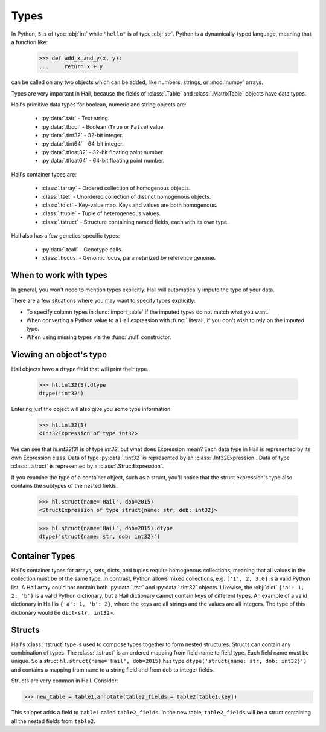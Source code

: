 -----
Types
-----

In Python, ``5`` is of type :obj:`int` while ``"hello"`` is of type :obj:`str`.
Python is a dynamically-typed language, meaning that a function like:

    >>> def add_x_and_y(x, y):
    ...     return x + y

can be called on any two objects which can be added, like numbers, strings, or
:mod:`numpy` arrays.

Types are very important in Hail, because the fields of :class:`.Table` and
:class:`.MatrixTable` objects have data types.

Hail's primitive data types for boolean, numeric and string objects are:

 - :py:data:`.tstr` - Text string.
 - :py:data:`.tbool` - Boolean (``True`` or ``False``) value.
 - :py:data:`.tint32` - 32-bit integer.
 - :py:data:`.tint64` - 64-bit integer.
 - :py:data:`.tfloat32` - 32-bit floating point number.
 - :py:data:`.tfloat64` - 64-bit floating point number.

Hail's container types are:

 - :class:`.tarray` - Ordered collection of homogenous objects.
 - :class:`.tset` - Unordered collection of distinct homogenous objects.
 - :class:`.tdict` - Key-value map. Keys and values are both homogenous.
 - :class:`.ttuple` - Tuple of heterogeneous values.
 - :class:`.tstruct` - Structure containing named fields, each with its own
   type.

Hail also has a few genetics-specific types:

 - :py:data:`.tcall` - Genotype calls.
 - :class:`.tlocus` - Genomic locus, parameterized by reference genome.

When to work with types
~~~~~~~~~~~~~~~~~~~~~~~

In general, you won't need to mention types explicitly. Hail will
automatically impute the type of your data.

There are a few situations where you may want to specify types explicitly:

- To specify column types in :func:`import_table` if the imputed types
  do not match what you want.
- When converting a Python value to a Hail expression with :func:`.literal`,
  if you don't wish to rely on the imputed type.
- When using missing types via the :func:`.null` constructor.

Viewing an object's type
~~~~~~~~~~~~~~~~~~~~~~~~

Hail objects have a ``dtype`` field that will print their type.

    >>> hl.int32(3).dtype
    dtype('int32')

Entering just the object will also give you some type information.

    >>> hl.int32(3)
    <Int32Expression of type int32>

We can see that `hl.int32(3)` is of type `int32`, but what does Expression mean?
Each data type in Hail is represented by its own Expression class. Data of
type :py:data:`.tint32` is represented by an :class:`.Int32Expression`. Data
of type :class:`.tstruct` is represented by a :class:`.StructExpression`.

If you examine the type of a container object, such as a struct,
you'll notice that the struct expression's type also contains the subtypes
of the nested fields.

    >>> hl.struct(name='Hail', dob=2015)
    <StructExpression of type struct{name: str, dob: int32}>

    >>> hl.struct(name='Hail', dob=2015).dtype
    dtype('struct{name: str, dob: int32}')

Container Types
~~~~~~~~~~~~~~~

Hail's container types for arrays, sets, dicts, and tuples require homogenous collections,
meaning that all values in the collection must be of the same type. In contrast,
Python allows mixed collections, e.g. ``['1', 2, 3.0]`` is a valid Python list. A Hail array
could not contain both :py:data:`.tstr` and :py:data:`.tint32`
objects. Likewise, the :obj:`dict` ``{'a': 1, 2: 'b'}`` is a valid Python
dictionary, but a Hail dictionary cannot contain keys of different types.
An example of a valid dictionary in Hail is ``{'a': 1, 'b': 2}``, where the keys are all
strings and the values are all integers. The type of this dictionary would be
``dict<str, int32>``.

Structs
~~~~~~~

Hail's :class:`.tstruct` type is used to compose types together to form nested
structures. Structs can contain any combination of types. The :class:`.tstruct`
is an ordered mapping from field name to field type. Each field name must be unique.
So a struct ``hl.struct(name='Hail', dob=2015)`` has type ``dtype('struct{name: str, dob: int32}')``
and contains a mapping from ``name`` to a string field and from ``dob`` to integer fields.

Structs are very common in Hail. Consider:

>>> new_table = table1.annotate(table2_fields = table2[table1.key])

This snippet adds a field to ``table1`` called ``table2_fields``. In the new table,
``table2_fields`` will be a struct containing all the nested fields from ``table2``.
